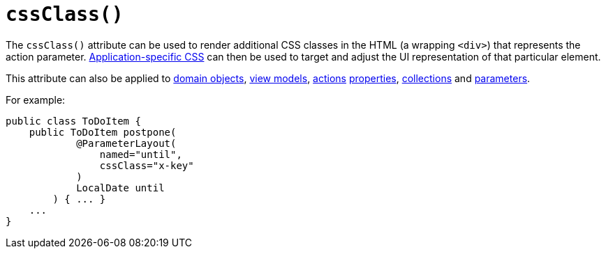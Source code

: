 [[_rgant_manpage-ParameterLayout_cssClass]]
= `cssClass()`
:Notice: Licensed to the Apache Software Foundation (ASF) under one or more contributor license agreements. See the NOTICE file distributed with this work for additional information regarding copyright ownership. The ASF licenses this file to you under the Apache License, Version 2.0 (the "License"); you may not use this file except in compliance with the License. You may obtain a copy of the License at. http://www.apache.org/licenses/LICENSE-2.0 . Unless required by applicable law or agreed to in writing, software distributed under the License is distributed on an "AS IS" BASIS, WITHOUT WARRANTIES OR  CONDITIONS OF ANY KIND, either express or implied. See the License for the specific language governing permissions and limitations under the License.
:_basedir: ../
:_imagesdir: images/




The `cssClass()` attribute can be used to render additional CSS classes in the HTML (a wrapping `<div>`) that represents the action parameter.   xref:rg.adoc#_rg_runtime_application-specific_application-css[Application-specific CSS] can then be used to target and adjust the UI representation of that particular element.

This attribute can also be applied to xref:rgant.adoc#_rgant_manpage-DomainObjectLayout_cssClass[domain objects], xref:rgant.adoc#_rgant_manpage-ViewModelLayout_cssClass[view models], xref:rgant.adoc#_rgant_manpage-ActionLayout_cssClass[actions] xref:rgant.adoc#_rgant_manpage-PropertyLayout_cssClass[properties],  xref:rgant.adoc#_rgant_manpage-CollectionLayout_cssClass[collections] and xref:rgant.adoc#_rgant_manpage-ParameterLayout_cssClass[parameters].

For example:

[source,java]
----
public class ToDoItem {
    public ToDoItem postpone(
            @ParameterLayout(
                named="until",
                cssClass="x-key"
            )
            LocalDate until
        ) { ... }
    ...
}
----

